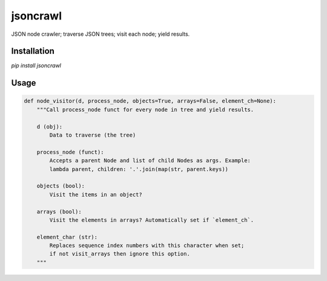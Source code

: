 jsoncrawl
=========

JSON node crawler; traverse JSON trees; visit each node; yield results.

Installation
------------

`pip install jsoncrawl`

Usage
-----

.. code::

    def node_visitor(d, process_node, objects=True, arrays=False, element_ch=None):
        """Call process_node funct for every node in tree and yield results.

        d (obj):
            Data to traverse (the tree)

        process_node (funct):
            Accepts a parent Node and list of child Nodes as args. Example:
            lambda parent, children: '.'.join(map(str, parent.keys))

        objects (bool):
            Visit the items in an object?

        arrays (bool):
            Visit the elements in arrays? Automatically set if `element_ch`.

        element_char (str):
            Replaces sequence index numbers with this character when set;
            if not visit_arrays then ignore this option.
        """
